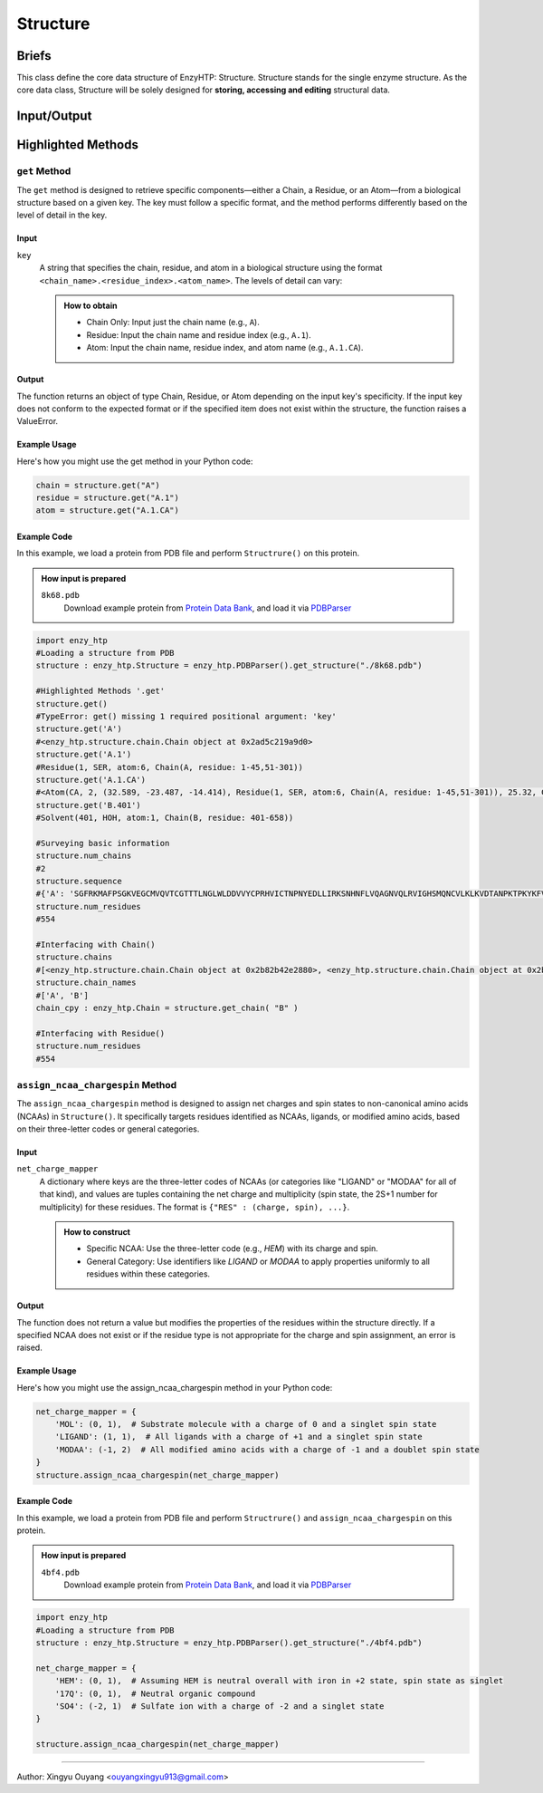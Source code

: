 ==============================================
Structure
==============================================

Briefs
==============================================
This class define the core data structure of EnzyHTP: Structure. Structure stands for the single enzyme structure.
As the core data class, Structure will be solely designed for **storing, accessing and editing** structural data.

Input/Output
==============================================

.. panels::

    :column: col-lg-12 col-md-12 col-sm-12 col-xs-12 p-2 text-left

    .. image:: ../../figures/Structure_io.svg
        :width: 100%
        :alt: assign_mutant_io 

.. dropdown:: :fa:`eye,mr-1` Click to see *conceptual discussions* 

    - Composition
    
    For the data point of view, the enzyme structure is composed by two parts of data:
    
    - topology (composition of atoms and their connectivity)
    
      there are 2 common ways to store connectivity:
    
        + the chain, residue division of atoms (inter-residue connectivity)
    
          & the canonical residue name and atom names in it (intra-residue connectivity)
    
          & the connectivity table for non-canonical parts
    
        + the connectivity table for the whole enzyme
    
    - coordinate (atomic coordinate upon topology)
    
    Base on this concept, Structure object holds a list of composing Chain objects which also contain Residue objects and so that Atom objects. In each Atom     object, atom name and coordinate is stored. Every level (chain, residue, atom/coordinate/connectivity) of information can all be pulled out from the Structure     object with getter methods and can be set with setter methods. Also Structure() supports common editing methods such as add/remove children objects.
    
    
    - Application
    
    Application of Structure objects - Binding modules:
    
    Generation:
    
        Note that Structure() objects SHOULD NOT be created by the user directly and instead created through different generation methods from the binding     StructureIO classes (e.g.: ``enzy_htp.structure_io.PDBParser().get_structure()``) from different file types and different external data structures.
    
    Selection:
    
        Selection of Structural regions are handled by the Selection module.
    
    Operation:
    
        Changes of the Structure data are handled by functions in the operation module. These commonly used operations of Structure will than be used in     scientific APIs: Preparation, Mutation, Geom Variation. And structure based descriptors are derived by functions in the Energy Engine module.
    
    - Details
    
        Sturcture() is designed for direct interfacing by users.
    
        Composed of child Chain() objects and their subsequent child Residue() objects and so on Atom() objects.
    
        Note: This class SHOULD NOT be created directly by users. It should be created with methods from the StructureIO module.
    
        Note: regardless of index assigned to residues and atoms, there is an intrinsic indexing system based on the order of _children lists. This intrinsicc index can be compared with pymol's index (not id)

Highlighted Methods 
==============================================

``get`` Method
---------------------------------------------------------
The ``get`` method is designed to retrieve specific components—either a Chain, a Residue, or an Atom—from a biological structure based on a given key. The key must follow a specific format, and the method performs differently based on the level of detail in the key.

Input
^^^^^^^^^^^^^^^^^^^^^^^^^^^^^^^^^^^^^^^^^^^^^^^^^^^^^^^^^
``key``
    A string that specifies the chain, residue, and atom in a biological structure using the format ``<chain_name>.<residue_index>.<atom_name>``. The levels of detail can vary:


    .. admonition:: How to obtain

        - Chain Only: Input just the chain name (e.g., ``A``).
        
        - Residue: Input the chain name and residue index (e.g., ``A.1``).
        
        - Atom: Input the chain name, residue index, and atom name (e.g., ``A.1.CA``).

Output
^^^^^^^^^^^^^^^^^^^^^^^^^^^^^^^^^^^^^^^^^^^^^^^^^^^^^^^^^
The function returns an object of type Chain, Residue, or Atom depending on the input key's specificity. If the input key does not conform to the expected format or if the specified item does not exist within the structure, the function raises a ValueError.

Example Usage
^^^^^^^^^^^^^^^^^^^^^^^^^^^^^^^^^^^^^^^^^^^^^^^^^^^^^^^^^
Here's how you might use the get method in your Python code:

.. code:: python

    chain = structure.get("A")
    residue = structure.get("A.1")
    atom = structure.get("A.1.CA")

Example Code
^^^^^^^^^^^^^^^^^^^^^^^^^^^^^^^^^^^^^^^^^^^^^^^^^^^^^^^^^

In this example, we load a protein from PDB file and perform ``Structrure()`` on this protein. 

.. admonition:: How input is prepared

    ``8k68.pdb``
        Download example protein from `Protein Data Bank <https://www.rcsb.org/>`_, and load it via `PDBParser <../sci_api_tutorial/PDBParser.html>`_

.. code:: python
    
    import enzy_htp
    #Loading a structure from PDB
    structure : enzy_htp.Structure = enzy_htp.PDBParser().get_structure("./8k68.pdb")

    #Highlighted Methods '.get'
    structure.get()
    #TypeError: get() missing 1 required positional argument: 'key'
    structure.get('A')
    #<enzy_htp.structure.chain.Chain object at 0x2ad5c219a9d0>
    structure.get('A.1')
    #Residue(1, SER, atom:6, Chain(A, residue: 1-45,51-301))
    structure.get('A.1.CA')
    #<Atom(CA, 2, (32.589, -23.487, -14.414), Residue(1, SER, atom:6, Chain(A, residue: 1-45,51-301)), 25.32, C, None ) at 0x2ad5c2171b80>
    structure.get('B.401')
    #Solvent(401, HOH, atom:1, Chain(B, residue: 401-658))

    #Surveying basic information
    structure.num_chains
    #2
    structure.sequence
    #{'A': 'SGFRKMAFPSGKVEGCMVQVTCGTTTLNGLWLDDVVYCPRHVICTNPNYEDLLIRKSNHNFLVQAGNVQLRVIGHSMQNCVLKLKVDTANPKTPKYKFVRIQPGQTFSVLACYNGSPSGVYQCAMRPNFTIKGSFLNGSCGSVGFNIDYDCVSFCYMHHMELPTGVHAGTDLEGNFYGPFVDRQTAQAAGTDTTITVNVLAWLYAAVINGDRWFLNRFTTTLNDFNLVAMKYNYEPLTQDHVDILGPLSAQTGIAVLDMCASLKELLQNGMNGRTILGSALLEDEFTPFDVVRQCS', 'B': 'HOH  HOH  HOH  HOH  HOH  HOH  HOH  HOH  HOH  HOH  HOH  HOH  HOH  HOH  HOH  HOH  HOH  HOH  HOH  HOH  HOH  HOH  HOH  HOH  HOH  HOH  HOH  HOH  HOH  HOH  HOH  HOH  HOH  HOH  HOH  HOH  HOH  HOH  HOH  HOH  HOH  HOH  HOH  HOH  HOH  HOH  HOH  HOH  HOH  HOH  HOH  HOH  HOH  HOH  HOH  HOH  HOH  HOH  HOH  HOH  HOH  HOH  HOH  HOH  HOH  HOH  HOH  HOH  HOH  HOH  HOH  HOH  HOH  HOH  HOH  HOH  HOH  HOH  HOH  HOH  HOH  HOH  HOH  HOH  HOH  HOH  HOH  HOH  HOH  HOH  HOH  HOH  HOH  HOH  HOH  HOH  HOH  HOH  HOH  HOH  HOH  HOH  HOH  HOH  HOH  HOH  HOH  HOH  HOH  HOH  HOH  HOH  HOH  HOH  HOH  HOH  HOH  HOH  HOH  HOH  HOH  HOH  HOH  HOH  HOH  HOH  HOH  HOH  HOH  HOH  HOH  HOH  HOH  HOH  HOH  HOH  HOH  HOH  HOH  HOH  HOH  HOH  HOH  HOH  HOH  HOH  HOH  HOH  HOH  HOH  HOH  HOH  HOH  HOH  HOH  HOH  HOH  HOH  HOH  HOH  HOH  HOH  HOH  HOH  HOH  HOH  HOH  HOH  HOH  HOH  HOH  HOH  HOH  HOH  HOH  HOH  HOH  HOH  HOH  HOH  HOH  HOH  HOH  HOH  HOH  HOH  HOH  HOH  HOH  HOH  HOH  HOH  HOH  HOH  HOH  HOH  HOH  HOH  HOH  HOH  HOH  HOH  HOH  HOH  HOH  HOH  HOH  HOH  HOH  HOH  HOH  HOH  HOH  HOH  HOH  HOH  HOH  HOH  HOH  HOH  HOH  HOH  HOH  HOH  HOH  HOH  HOH  HOH  HOH  HOH  HOH  HOH  HOH  HOH  HOH  HOH  HOH  HOH  HOH  HOH  HOH  HOH  HOH  HOH  HOH  HOH  HOH  HOH  HOH  HOH  HOH  HOH  HOH  HOH  HOH  HOH  HOH  HOH'}
    structure.num_residues
    #554
    
    #Interfacing with Chain()
    structure.chains
    #[<enzy_htp.structure.chain.Chain object at 0x2b82b42e2880>, <enzy_htp.structure.chain.Chain object at 0x2b82b42e2970>]
    structure.chain_names
    #['A', 'B']
    chain_cpy : enzy_htp.Chain = structure.get_chain( "B" )
    
    #Interfacing with Residue()
    structure.num_residues
    #554


``assign_ncaa_chargespin`` Method
---------------------------------------------------------
The ``assign_ncaa_chargespin`` method is designed to assign net charges and spin states to non-canonical amino acids (NCAAs) in    ``Structure()``. It specifically targets residues identified as NCAAs, ligands, or modified amino acids, based on their three-letter codes or general categories.

Input
^^^^^^^^^^^^^^^^^^^^^^^^^^^^^^^^^^^^^^^^^^^^^^^^^^^^^^^^^
``net_charge_mapper``
    A dictionary where keys are the three-letter codes of NCAAs (or categories like "LIGAND" or "MODAA" for all of that kind), and values are tuples containing the net charge and multiplicity (spin state, the 2S+1 number for multiplicity) for these residues. The format is ``{"RES" : (charge, spin), ...}``.

    .. admonition:: How to construct
    
        - Specific NCAA: Use the three-letter code (e.g., `HEM`) with its charge and spin.
        
        - General Category: Use identifiers like `LIGAND` or `MODAA` to apply properties uniformly to all residues within these categories.

Output
^^^^^^^^^^^^^^^^^^^^^^^^^^^^^^^^^^^^^^^^^^^^^^^^^^^^^^^^^
The function does not return a value but modifies the properties of the residues within the structure directly. If a specified NCAA does not exist or if the residue type is not appropriate for the charge and spin assignment, an error is raised.

Example Usage
^^^^^^^^^^^^^^^^^^^^^^^^^^^^^^^^^^^^^^^^^^^^^^^^^^^^^^^^^
Here's how you might use the assign_ncaa_chargespin method in your Python code:

.. code:: python

    net_charge_mapper = {
        'MOL': (0, 1),  # Substrate molecule with a charge of 0 and a singlet spin state
        'LIGAND': (1, 1),  # All ligands with a charge of +1 and a singlet spin state
        'MODAA': (-1, 2)  # All modified amino acids with a charge of -1 and a doublet spin state
    }
    structure.assign_ncaa_chargespin(net_charge_mapper)

Example Code
^^^^^^^^^^^^^^^^^^^^^^^^^^^^^^^^^^^^^^^^^^^^^^^^^^^^^^^^^

In this example, we load a protein from PDB file and perform ``Structrure()`` and ``assign_ncaa_chargespin`` on this protein. 

.. admonition:: How input is prepared

    ``4bf4.pdb``
        Download example protein from `Protein Data Bank <https://www.rcsb.org/>`_, and load it via `PDBParser <../sci_api_tutorial/PDBParser.html>`_

.. code:: python

    import enzy_htp
    #Loading a structure from PDB
    structure : enzy_htp.Structure = enzy_htp.PDBParser().get_structure("./4bf4.pdb")
    
    net_charge_mapper = {
        'HEM': (0, 1),  # Assuming HEM is neutral overall with iron in +2 state, spin state as singlet
        '17Q': (0, 1),  # Neutral organic compound
        'SO4': (-2, 1)  # Sulfate ion with a charge of -2 and a singlet state
    }
    
    structure.assign_ncaa_chargespin(net_charge_mapper)

========================================================================================

Author: Xingyu Ouyang <ouyangxingyu913@gmail.com>